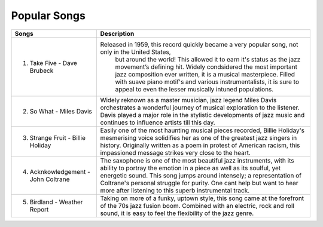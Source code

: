 Popular Songs
=============

=================================== ======================================================================================================
Songs		  						Description
=================================== ======================================================================================================
1) Take Five - Dave Brubeck			Released in 1959, this record quickly became a very popular song, not only in the United States, 
									but around the world! This allowed it to earn it's status as the jazz movement’s defining hit. Widely condsidered the most important jazz composition ever written, it is a musical masterpiece. Filled with suave piano motif's and various instrumentalists, it is sure to appeal to even the lesser musically intuned populations.

2) So What - Miles Davis			Widely reknown as a master musician, jazz legend Miles Davis orchestrates a wonderful journey of musical 									 exploration to the listener. Davis played a major role in the stylistic developments of jazz music and 									continues to influence artists till this day.

3) Strange Fruit - Billie Holiday	Easily one of the most haunting musical pieces recorded, Billie Holiday's mesmerising voice solidifies  									her as one of the greatest jazz singers in history. Originally written as a poem in protest of American 									racism, this impassioned message strikes very close to the heart.

4) Acknkowledgement - John Coltrane	The saxophone is one of the most beautiful jazz instruments, with its ability to portray the emotion in 									a piece as well as its soulful, yet energetic sound. This song jumps around intensely; a representation 									of Coltrane's personal struggle for purity. One cant help but want to hear more after listening to this 									superb instrumental track.

5) Birdland - Weather Report		Taking on more of a funky, uptown style, this song came at the forefront of the 70s jazz fusion boom. 										Combined with an electric, rock and roll sound, it is easy to feel the flexibility of the jazz genre. 
=================================== ======================================================================================================
